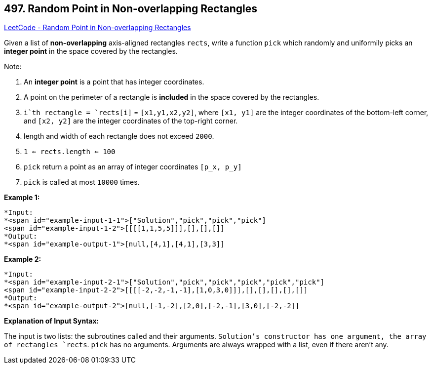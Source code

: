 == 497. Random Point in Non-overlapping Rectangles

https://leetcode.com/problems/random-point-in-non-overlapping-rectangles/[LeetCode - Random Point in Non-overlapping Rectangles]

Given a list of *non-overlapping* axis-aligned rectangles `rects`, write a function `pick` which randomly and uniformily picks an *integer point* in the space covered by the rectangles.

Note:


. An *integer point* is a point that has integer coordinates. 
. A point on the perimeter of a rectangle is *included* in the space covered by the rectangles. 
. `i`th rectangle = `rects[i]` = `[x1,y1,x2,y2]`, where `[x1, y1]` are the integer coordinates of the bottom-left corner, and `[x2, y2]` are the integer coordinates of the top-right corner.
. length and width of each rectangle does not exceed `2000`.
. `1 <= rects.length <= 100`
. `pick` return a point as an array of integer coordinates `[p_x, p_y]`
. `pick` is called at most `10000` times.



*Example 1:*

[subs="verbatim,quotes"]
----
*Input: 
*<span id="example-input-1-1">["Solution","pick","pick","pick"]
<span id="example-input-1-2">[[[[1,1,5,5]]],[],[],[]]
*Output: 
*<span id="example-output-1">[null,[4,1],[4,1],[3,3]]
----


*Example 2:*

[subs="verbatim,quotes"]
----
*Input: 
*<span id="example-input-2-1">["Solution","pick","pick","pick","pick","pick"]
<span id="example-input-2-2">[[[[-2,-2,-1,-1],[1,0,3,0]]],[],[],[],[],[]]
*Output: 
*<span id="example-output-2">[null,[-1,-2],[2,0],[-2,-1],[3,0],[-2,-2]]
----



*Explanation of Input Syntax:*

The input is two lists: the subroutines called and their arguments. `Solution`'s constructor has one argument, the array of rectangles `rects`. `pick` has no arguments. Arguments are always wrapped with a list, even if there aren't any.




 


